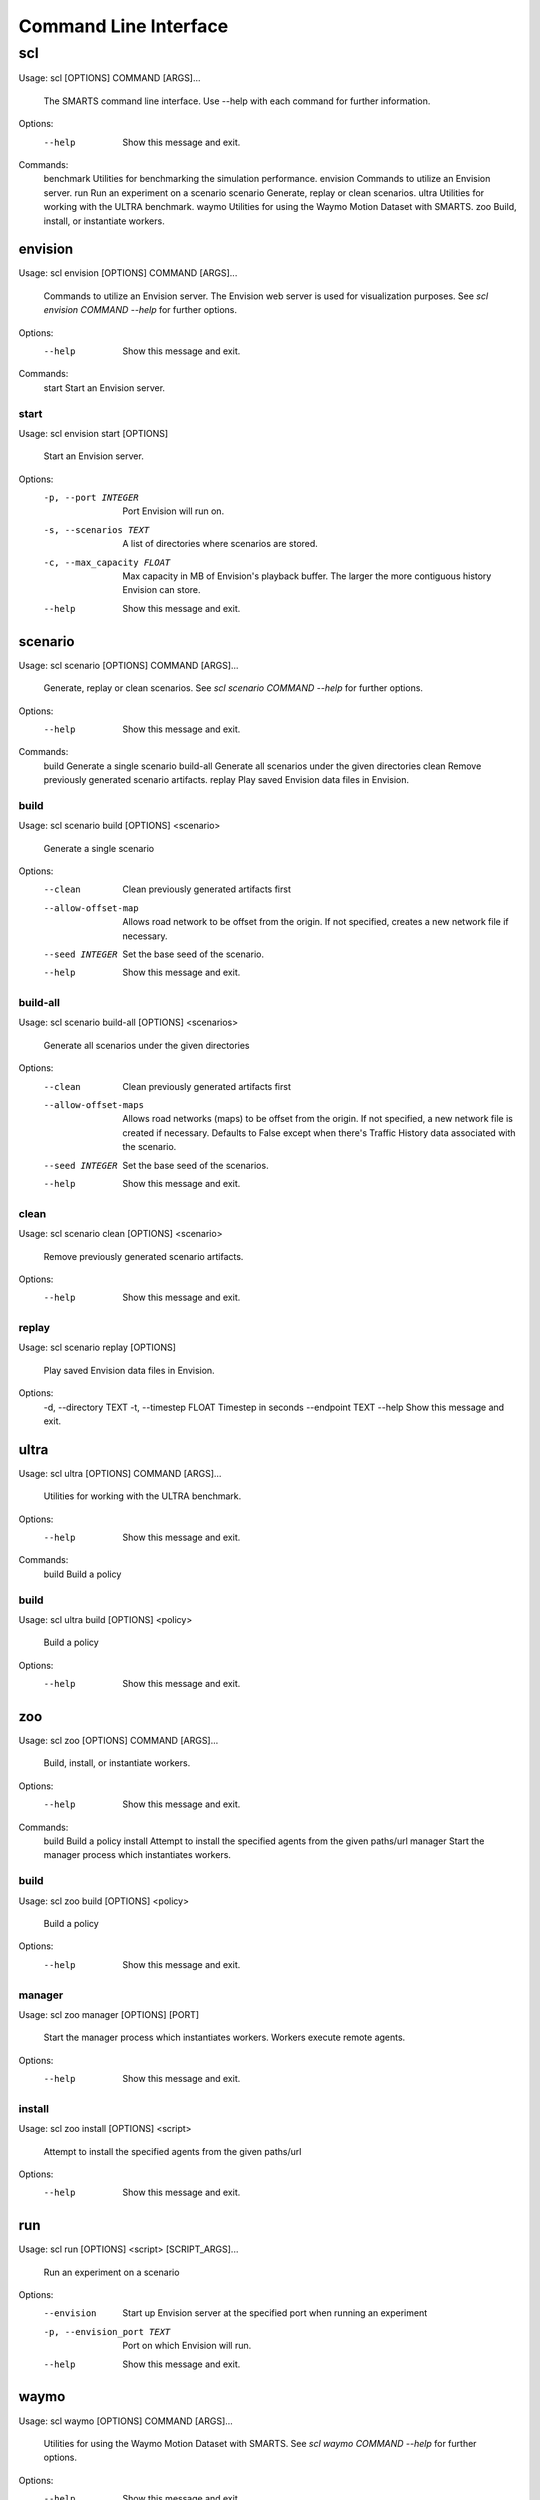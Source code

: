 .. _cli: 

Command Line Interface
======================

===
scl
===

Usage: scl [OPTIONS] COMMAND [ARGS]...

  The SMARTS command line interface. Use --help with each command for further
  information.

Options:
  --help  Show this message and exit.

Commands:
  benchmark  Utilities for benchmarking the simulation performance.
  envision   Commands to utilize an Envision server.
  run        Run an experiment on a scenario
  scenario   Generate, replay or clean scenarios.
  ultra      Utilities for working with the ULTRA benchmark.
  waymo      Utilities for using the Waymo Motion Dataset with SMARTS.
  zoo        Build, install, or instantiate workers.

--------
envision
--------

Usage: scl envision [OPTIONS] COMMAND [ARGS]...

  Commands to utilize an Envision server. The Envision web server is used for
  visualization purposes. See `scl envision COMMAND --help` for further
  options.

Options:
  --help  Show this message and exit.

Commands:
  start  Start an Envision server.

start
^^^^^

Usage: scl envision start [OPTIONS]

  Start an Envision server.

Options:
  -p, --port INTEGER        Port Envision will run on.
  -s, --scenarios TEXT      A list of directories where scenarios are stored.
  -c, --max_capacity FLOAT  Max capacity in MB of Envision's playback buffer.
                            The larger the more contiguous history Envision
                            can store.
  --help                    Show this message and exit.

--------
scenario
--------

Usage: scl scenario [OPTIONS] COMMAND [ARGS]...

  Generate, replay or clean scenarios. See `scl scenario COMMAND --help` for
  further options.

Options:
  --help  Show this message and exit.

Commands:
  build      Generate a single scenario
  build-all  Generate all scenarios under the given directories
  clean      Remove previously generated scenario artifacts.
  replay     Play saved Envision data files in Envision.

build
^^^^^

Usage: scl scenario build [OPTIONS] <scenario>

  Generate a single scenario

Options:
  --clean             Clean previously generated artifacts first
  --allow-offset-map  Allows road network to be offset from the origin. If not
                      specified, creates a new network file if necessary.
  --seed INTEGER      Set the base seed of the scenario.
  --help              Show this message and exit.

build-all
^^^^^^^^^

Usage: scl scenario build-all [OPTIONS] <scenarios>

  Generate all scenarios under the given directories

Options:
  --clean              Clean previously generated artifacts first
  --allow-offset-maps  Allows road networks (maps) to be offset from the
                       origin. If not specified, a new network file is created
                       if necessary.  Defaults to False except when there's
                       Traffic History data associated with the scenario.
  --seed INTEGER       Set the base seed of the scenarios.
  --help               Show this message and exit.

clean
^^^^^

Usage: scl scenario clean [OPTIONS] <scenario>

  Remove previously generated scenario artifacts.

Options:
  --help  Show this message and exit.

replay
^^^^^^

Usage: scl scenario replay [OPTIONS]

  Play saved Envision data files in Envision.

Options:
  -d, --directory TEXT
  -t, --timestep FLOAT  Timestep in seconds
  --endpoint TEXT
  --help                Show this message and exit.

-----
ultra
-----

Usage: scl ultra [OPTIONS] COMMAND [ARGS]...

  Utilities for working with the ULTRA benchmark.

Options:
  --help  Show this message and exit.

Commands:
  build  Build a policy

build
^^^^^

Usage: scl ultra build [OPTIONS] <policy>

  Build a policy

Options:
  --help  Show this message and exit.

---
zoo
---

Usage: scl zoo [OPTIONS] COMMAND [ARGS]...

  Build, install, or instantiate workers.

Options:
  --help  Show this message and exit.

Commands:
  build    Build a policy
  install  Attempt to install the specified agents from the given paths/url
  manager  Start the manager process which instantiates workers.

build
^^^^^

Usage: scl zoo build [OPTIONS] <policy>

  Build a policy

Options:
  --help  Show this message and exit.

manager
^^^^^^^

Usage: scl zoo manager [OPTIONS] [PORT]

  Start the manager process which instantiates workers. Workers execute remote
  agents.

Options:
  --help  Show this message and exit.

install
^^^^^^^

Usage: scl zoo install [OPTIONS] <script>

  Attempt to install the specified agents from the given paths/url

Options:
  --help  Show this message and exit.

---
run
---

Usage: scl run [OPTIONS] <script> [SCRIPT_ARGS]...

  Run an experiment on a scenario

Options:
  --envision                Start up Envision server at the specified port
                            when running an experiment
  -p, --envision_port TEXT  Port on which Envision will run.
  --help                    Show this message and exit.

-----
waymo
-----

Usage: scl waymo [OPTIONS] COMMAND [ARGS]...

  Utilities for using the Waymo Motion Dataset with SMARTS. See `scl waymo
  COMMAND --help` for further options.

Options:
  --help  Show this message and exit.

Commands:
  export    Export the Waymo scenario to a SMARTS scenario.
  overview  Display summary info for each scenario in the TFRecord file.
  preview   Plot the map and trajectories of the scenario.

overview
^^^^^^^^

Usage: scl waymo overview [OPTIONS] <tfrecord_file>

  Display summary info for each scenario in the TFRecord file.

Options:
  --help  Show this message and exit.

preview
^^^^^^^

Usage: scl waymo preview [OPTIONS] <tfrecord_file> <scenario_id>

  Plot the map and trajectories of the scenario.

Options:
  --animate         Animate the vehicle trajectories.
  --label_vehicles  Plot the initial positions of all vehicles with their IDs.
  --help            Show this message and exit.

export
^^^^^^

Usage: scl waymo export [OPTIONS] <tfrecord_file> <scenario_id>
                        <export_folder>

  Export the Waymo scenario to a SMARTS scenario.

Options:
  --help  Show this message and exit.

---------
benchmark
---------

Usage: scl benchmark [OPTIONS] COMMAND [ARGS]...

  Utilities for benchmarking the simulation performance. See `scl benchmark
  COMMAND --help` for further options.

Options:
  --help  Show this message and exit.

Commands:
  run  Run all benchmarks.

run
^^^

Usage: scl benchmark run [OPTIONS] <scenarios>

  Run all benchmarks.

Options:
  --help  Show this message and exit.

